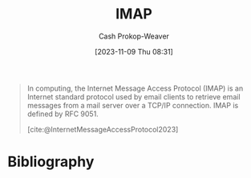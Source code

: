 :PROPERTIES:
:ID:       75889b24-da04-4143-80d4-764020db6bc9
:LAST_MODIFIED: [2023-11-09 Thu 08:39]
:ROAM_REFS: [cite:@InternetMessageAccessProtocol2023]
:END:
#+title: IMAP
#+hugo_custom_front_matter: :slug "75889b24-da04-4143-80d4-764020db6bc9"
#+author: Cash Prokop-Weaver
#+date: [2023-11-09 Thu 08:31]
#+filetags: :concept:

#+begin_quote
In computing, the Internet Message Access Protocol (IMAP) is an Internet standard protocol used by email clients to retrieve email messages from a mail server over a TCP/IP connection. IMAP is defined by RFC 9051.

[cite:@InternetMessageAccessProtocol2023]
#+end_quote
* Flashcards :noexport:
** Definition :fc:
:PROPERTIES:
:ID:       812540df-4af6-4896-bf89-9557ddb8ff77
:ANKI_NOTE_ID: 1656854711373
:FC_CREATED: 2022-07-03T13:25:11Z
:FC_TYPE:  double
:END:
:REVIEW_DATA:
| position | ease | box | interval | due                  |
|----------+------+-----+----------+----------------------|
| back     | 2.65 |  10 |   400.38 | 2024-04-20T23:16:09Z |
| front    | 1.30 |   2 |     2.00 | 2023-11-11T16:39:40Z |
:END:

IMAP

*** Back

Internet protocol used by email clients to retrieve email from a mail server over TCP/IP

*** Source
[cite:@InternetMessageAccessProtocol2023]

* Bibliography
#+print_bibliography:
